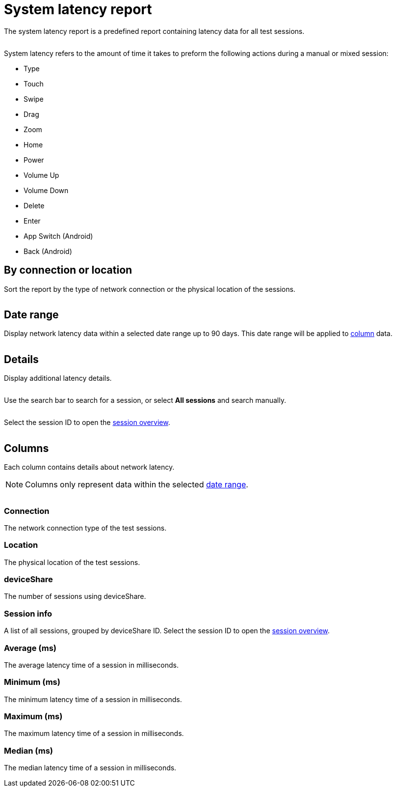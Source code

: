 = System latency report
:navtitle: System latency report

The system latency report is a predefined report containing latency data for all test sessions.

image:<NEW-IMAGE>[width=, alt=""]

System latency refers to the amount of time it takes to preform the following actions during a manual or mixed session:

* Type
* Touch
* Swipe
* Drag
* Zoom
* Home
* Power
* Volume Up
* Volume Down
* Delete
* Enter
* App Switch (Android)
* Back (Android)

== By connection or location

Sort the report by the type of network connection or the physical location of the sessions.

image:<NEW-IMAGE>[width=,alt=""]

[#_date_range]
== Date range

Display network latency data within a selected date range up to 90 days. This date range will be applied to xref:_columns[column] data.

image:<NEW-IMAGE>[width=,alt=""]

== Details

Display additional latency details.

image:<NEW-IMAGE>[width=,alt=""]

Use the search bar to search for a session, or select *All sessions* and search manually.

image:<NEW-IMAGE>[width=,alt=""]

Select the session ID to open the xref:session-analytics:session-overview.adoc[session overview].

image:<NEW-IMAGE>[width=,alt=""]

[#_columns]
== Columns

Each column contains details about network latency.

[NOTE]
Columns only represent data within the selected xref:_date_range[date range].

image:<NEW-IMAGE>[width=,alt=""]

=== Connection

The network connection type of the test sessions.

=== Location

The physical location of the test sessions.

=== deviceShare

The number of sessions using deviceShare.

=== Session info

A list of all sessions, grouped by deviceShare ID. Select the session ID to open the xref:session-analytics:session-overview.adoc[session overview].

=== Average (ms)

The average latency time of a session in milliseconds.

=== Minimum (ms)

The minimum latency time of a session in milliseconds.

=== Maximum (ms)

The maximum latency time of a session in milliseconds.

=== Median (ms)

The median latency time of a session in milliseconds.
